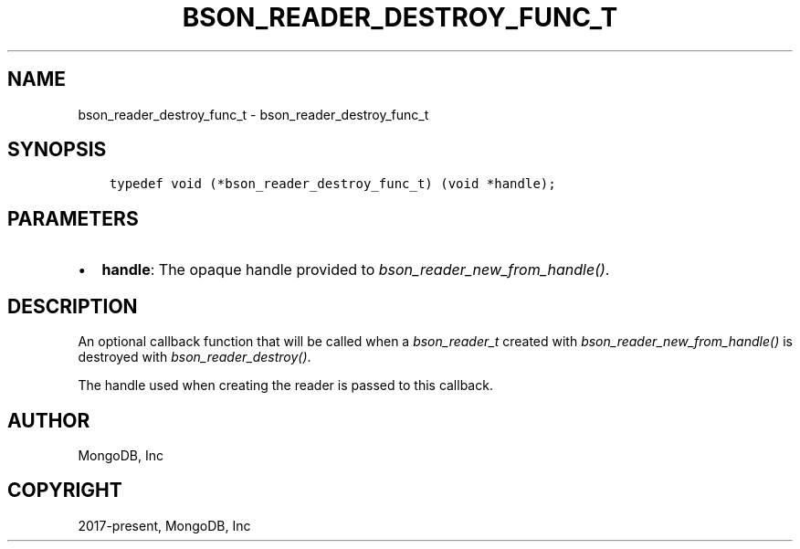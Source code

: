 .\" Man page generated from reStructuredText.
.
.
.nr rst2man-indent-level 0
.
.de1 rstReportMargin
\\$1 \\n[an-margin]
level \\n[rst2man-indent-level]
level margin: \\n[rst2man-indent\\n[rst2man-indent-level]]
-
\\n[rst2man-indent0]
\\n[rst2man-indent1]
\\n[rst2man-indent2]
..
.de1 INDENT
.\" .rstReportMargin pre:
. RS \\$1
. nr rst2man-indent\\n[rst2man-indent-level] \\n[an-margin]
. nr rst2man-indent-level +1
.\" .rstReportMargin post:
..
.de UNINDENT
. RE
.\" indent \\n[an-margin]
.\" old: \\n[rst2man-indent\\n[rst2man-indent-level]]
.nr rst2man-indent-level -1
.\" new: \\n[rst2man-indent\\n[rst2man-indent-level]]
.in \\n[rst2man-indent\\n[rst2man-indent-level]]u
..
.TH "BSON_READER_DESTROY_FUNC_T" "3" "Apr 04, 2023" "1.23.3" "libbson"
.SH NAME
bson_reader_destroy_func_t \- bson_reader_destroy_func_t
.SH SYNOPSIS
.INDENT 0.0
.INDENT 3.5
.sp
.nf
.ft C
typedef void (*bson_reader_destroy_func_t) (void *handle);
.ft P
.fi
.UNINDENT
.UNINDENT
.SH PARAMETERS
.INDENT 0.0
.IP \(bu 2
\fBhandle\fP: The opaque handle provided to \fI\%bson_reader_new_from_handle()\fP\&.
.UNINDENT
.SH DESCRIPTION
.sp
An optional callback function that will be called when a \fI\%bson_reader_t\fP created with \fI\%bson_reader_new_from_handle()\fP is destroyed with \fI\%bson_reader_destroy()\fP\&.
.sp
The handle used when creating the reader is passed to this callback.
.SH AUTHOR
MongoDB, Inc
.SH COPYRIGHT
2017-present, MongoDB, Inc
.\" Generated by docutils manpage writer.
.
